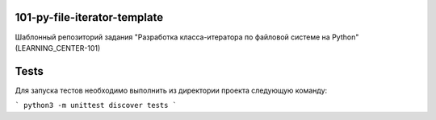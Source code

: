 101-py-file-iterator-template
=============================

Шаблонный репозиторий задания "Разработка класса-итератора по файловой системе на Python" (LEARNING_CENTER-101)

Tests
=====

Для запуска тестов необходимо выполнить из директории проекта следующую команду:

```
python3 -m unittest discover tests
```
